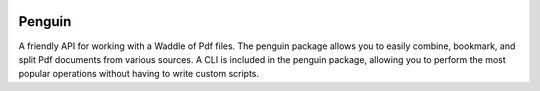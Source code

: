 .. image:: https://travis-ci.org/zrluety/penguin.svg?branch=master
    :target: https://travis-ci.org/zrluety/penguin

=======
Penguin
=======

A friendly API for working with a Waddle of Pdf files. The penguin package allows
you to easily combine, bookmark, and split Pdf documents from various sources. A
CLI is included in the penguin package, allowing you to perform the most popular
operations without having to write custom scripts.
